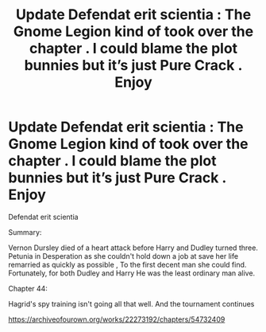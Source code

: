 #+TITLE: Update Defendat erit scientia : The Gnome Legion kind of took over the chapter . I could blame the plot bunnies but it’s just Pure Crack . Enjoy

* Update Defendat erit scientia : The Gnome Legion kind of took over the chapter . I could blame the plot bunnies but it’s just Pure Crack . Enjoy
:PROPERTIES:
:Author: pygmypuffonacid
:Score: 0
:DateUnix: 1582671466.0
:DateShort: 2020-Feb-26
:END:
Defendat erit scientia

Summary:

Vernon Dursley died of a heart attack before Harry and Dudley turned three. Petunia in Desperation as she couldn't hold down a job at save her life remarried as quickly as possible , To the first decent man she could find. Fortunately, for both Dudley and Harry He was the least ordinary man alive.

Chapter 44:

Hagrid's spy training isn't going all that well. And the tournament continues

[[https://archiveofourown.org/works/22273192/chapters/54732409]]

